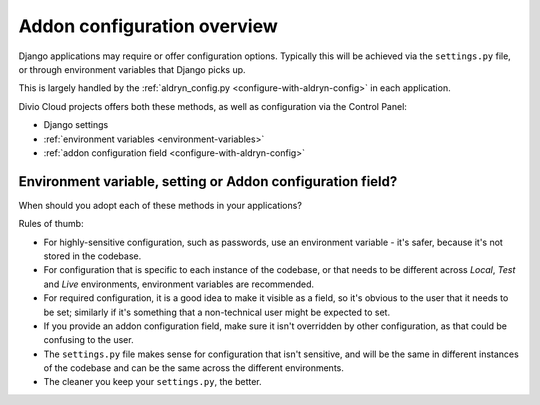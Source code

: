 .. _application-configuration:

Addon configuration overview
==================================

Django applications may require or offer configuration options. Typically this
will be achieved via the ``settings.py`` file, or through environment variables
that Django picks up.

This is largely handled by the :ref:`aldryn_config.py
<configure-with-aldryn-config>` in each application.


Divio Cloud projects offers both these methods, as well as configuration via
the Control Panel:

* Django settings
* :ref:`environment variables <environment-variables>`
* :ref:`addon configuration field <configure-with-aldryn-config>`


.. _envar_setting_field:

Environment variable, setting or Addon configuration field?
-----------------------------------------------------------

When should you adopt each of these methods in your applications?

Rules of thumb:

* For highly-sensitive configuration, such as passwords, use an environment
  variable - it's safer, because it's not stored in the codebase.
* For configuration that is specific to each instance of the codebase, or that
  needs to be different across *Local*, *Test* and *Live* environments,
  environment variables are recommended.
* For required configuration, it is a good idea to make it visible as a field,
  so it's obvious to the user that it needs to be set; similarly if it's
  something that a non-technical user might be expected to set.
* If you provide an addon configuration field, make sure it isn't overridden by
  other configuration, as that could be confusing to the user.
* The ``settings.py`` file makes sense for configuration that isn't sensitive,
  and will be the same in different instances of the codebase and can be the
  same across the different environments.
* The cleaner you keep your ``settings.py``, the better.
